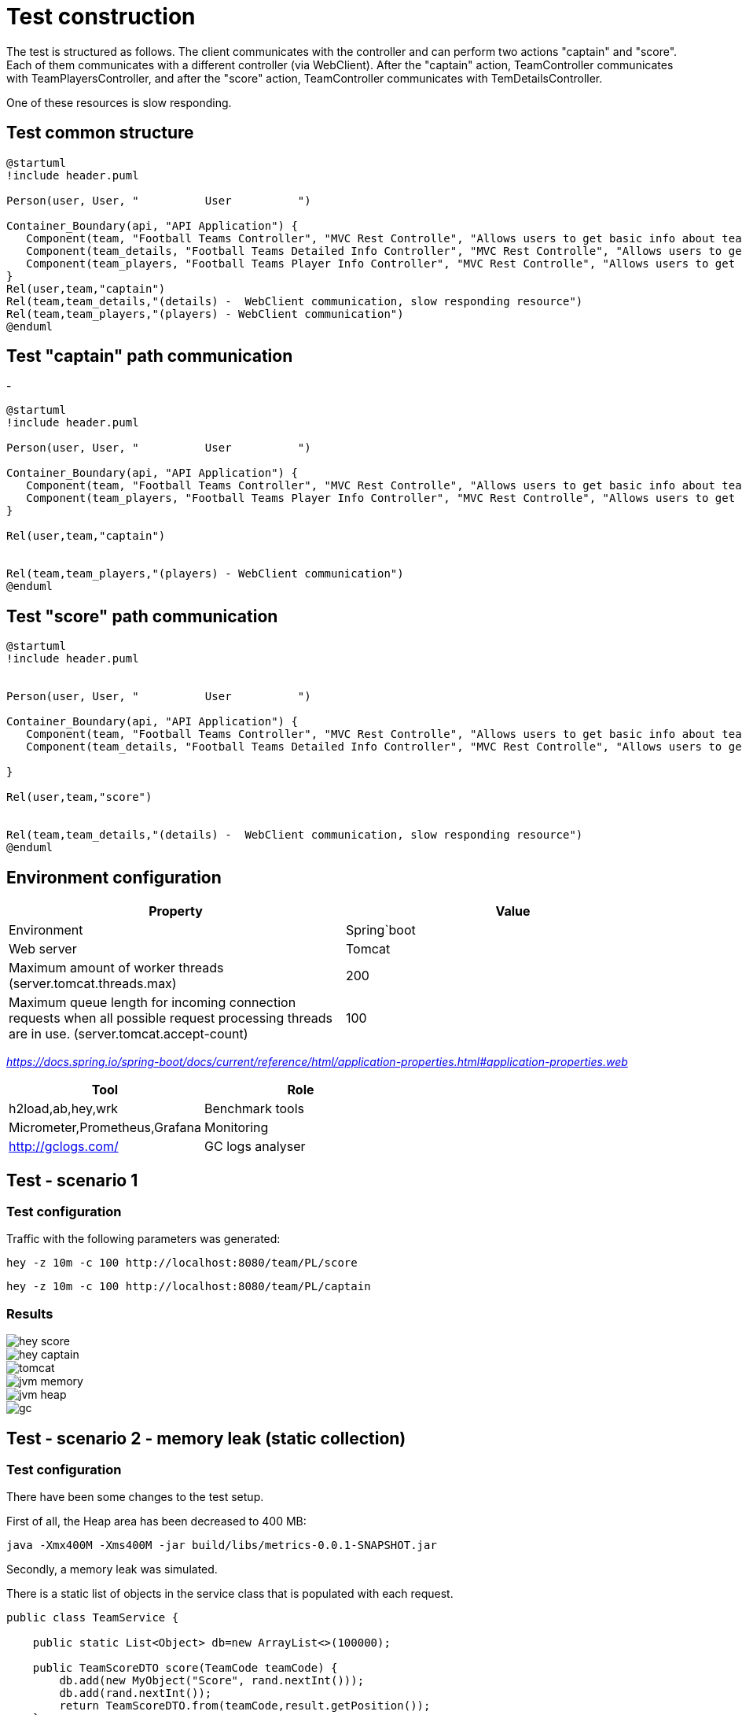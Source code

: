 
= Test construction

The test is structured as follows. The client communicates with the controller and can perform two actions "captain" and "score". Each of them communicates with a different controller (via WebClient). After the "captain" action, TeamController communicates with TeamPlayersController,
and after the "score" action, TeamController communicates with TemDetailsController.

One of these resources is slow responding.

== Test common structure

[plantuml]
....
@startuml
!include header.puml

Person(user, User, "          User          ")

Container_Boundary(api, "API Application") {
   Component(team, "Football Teams Controller", "MVC Rest Controlle", "Allows users to get basic info about teams")
   Component(team_details, "Football Teams Detailed Info Controller", "MVC Rest Controlle", "Allows users to get detailed info about teams")
   Component(team_players, "Football Teams Player Info Controller", "MVC Rest Controlle", "Allows users to get basic info about teams players")
}
Rel(user,team,"captain")
Rel(team,team_details,"(details) -  WebClient communication, slow responding resource")
Rel(team,team_players,"(players) - WebClient communication")
@enduml
....

== Test "captain" path communication
-
[plantuml]
....
@startuml
!include header.puml

Person(user, User, "          User          ")

Container_Boundary(api, "API Application") {
   Component(team, "Football Teams Controller", "MVC Rest Controlle", "Allows users to get basic info about teams")
   Component(team_players, "Football Teams Player Info Controller", "MVC Rest Controlle", "Allows users to get basic info about teams players")
}

Rel(user,team,"captain")


Rel(team,team_players,"(players) - WebClient communication")
@enduml
....

== Test "score" path communication

[plantuml]
....
@startuml
!include header.puml


Person(user, User, "          User          ")

Container_Boundary(api, "API Application") {
   Component(team, "Football Teams Controller", "MVC Rest Controlle", "Allows users to get basic info about teams")
   Component(team_details, "Football Teams Detailed Info Controller", "MVC Rest Controlle", "Allows users to get detailed info about teams")

}

Rel(user,team,"score")


Rel(team,team_details,"(details) -  WebClient communication, slow responding resource")
@enduml
....



== Environment configuration


|===
| Property | Value

|Environment|Spring`boot

|Web server
|Tomcat

|Maximum amount of worker threads (server.tomcat.threads.max)
|200

|Maximum queue length for incoming connection requests when all possible request processing threads are in use. (server.tomcat.accept-count)
|100
|===

_https://docs.spring.io/spring-boot/docs/current/reference/html/application-properties.html#application-properties.web_


|===
|Tool | Role

|h2load,ab,hey,wrk
|Benchmark tools

|Micrometer,Prometheus,Grafana
|Monitoring

|http://gclogs.com/
|GC logs analyser
|===

== Test - scenario 1

=== Test configuration

Traffic with the following parameters was generated:

....
hey -z 10m -c 100 http://localhost:8080/team/PL/score
....

....
hey -z 10m -c 100 http://localhost:8080/team/PL/captain
....

=== Results
image::tests/scenario-1/hey-score.png[]

image::tests/scenario-1/hey-captain.png[]

image::tests/scenario-1/tomcat.png[]

image::tests/scenario-1/jvm-memory.png[]

image::tests/scenario-1/jvm-heap.png[]

image::tests/scenario-1/gc.png[]

== Test - scenario 2 - memory leak (static collection)

=== Test configuration

There have been some changes to the test setup.

First of all, the Heap area has been decreased to 400 MB:

....
java -Xmx400M -Xms400M -jar build/libs/metrics-0.0.1-SNAPSHOT.jar
....

Secondly, a memory leak was simulated.

There is a static list of objects in the service class that is populated with each request.

....
public class TeamService {

    public static List<Object> db=new ArrayList<>(100000);

    public TeamScoreDTO score(TeamCode teamCode) {
        db.add(new MyObject("Score", rand.nextInt()));
        db.add(rand.nextInt());
        return TeamScoreDTO.from(teamCode,result.getPosition());
    }

    public TeamCaptainDTO captain(TeamCode teamCode) {
        db.add(new MyObject("Captain", rand.nextInt()));
        db.add(rand.nextInt());
        return TeamCaptainDTO.from(teamCode, result.getCaptain());
    }
....

Third, an additional load on the application has been generated. For this purpose, 1000 threads were created, which after 2 minutes of sleep, arise and fill the static list with additional objects

....

public class MetricsConfiguration {

   @PostConstruct
    public void init() {
        for (int i = 0; i < 1000; i++) {
            (new MyThread()).start();
            log.info("Thread created=>" + i);
        }
    }


}

class MyThread extends Thread {

   // List<MyObject> list = new ArrayList<>(600);

    @Override
    public void run() {
        Sleeper.sleepSecconds(120);
        mwstart();
        Sleeper.sleepSecconds(120);
        mwstart();
    }

    private void mwstart() {
        for (int i = 0; i < 1000; i++) {
            var item = new MyObject(Thread.currentThread().getName(), i);
            TeamService.db.add(item);
        }
    }
}
....

Traffic with the following parameters was generated:

....
hey -z 10m -c 100 http://localhost:8080/team/PL/score
....

....
hey -z 10m -c 100 http://localhost:8080/team/PL/captain
....

=== Results

image::tests/test-scenario-2/hey-score.png[]

image::tests/test-scenario-2/hey-captain.png[]

image::tests/test-scenario-2/tomcat.png[]

image::tests/test-scenario-2/jvm-memory.png[]

image::tests/test-scenario-2/jvm-heap.png[]

image::tests/test-scenario-2/gc.png[]


== Appendix - additional tests - TODO

Additionally, the application creates 6000 sleeping threads at startup. 5 minutes after it starts, threads activate and fill their object arrays while monitoring is in progress. This places additional strain and resource utilization.
....

 @PostConstruct
    public void init(){
        for (int i = 0; i < 6000; i++) {
            (new MyThread()).start();
            log.info("Thread created=>"+i);
        }
    }

....

[java]
....
class MyThread extends Thread{
    List<MyObject> list = new ArrayList<>(200);

    @Override
    public void run() {
        try {
            Thread.sleep(500*1000);
        } catch (InterruptedException e) {
            throw new IllegalArgumentException(e);
        }


    }

    private void mwstart() {
        for (int i = 0; i < 600; i++) {
            list.add(new MyObject(Thread.currentThread().getName(),i));
            System.out.println("New Object added! Thread=>"+Thread.currentThread().getName());
        }
    }
}

@AllArgsConstructor
class MyObject{
    String name;
    Integer account;
}


....

=== Resources:

https://youtu.be/fLXp81DuyPU


=== Another tools

....
ab -n 1000 -c 100  http://localhost:8080/team/PL/captain
....

....
h2load  -n1000000 -c100   http://localhost:8080/team/PL/captain -v --log-file=log.txt --h1
....

....
wrk -c150   http://localhost:8080/team/PL/captain -d 10m
....

....
hey -z 10m -c 100 http://localhost:8080/team/PL/score
....